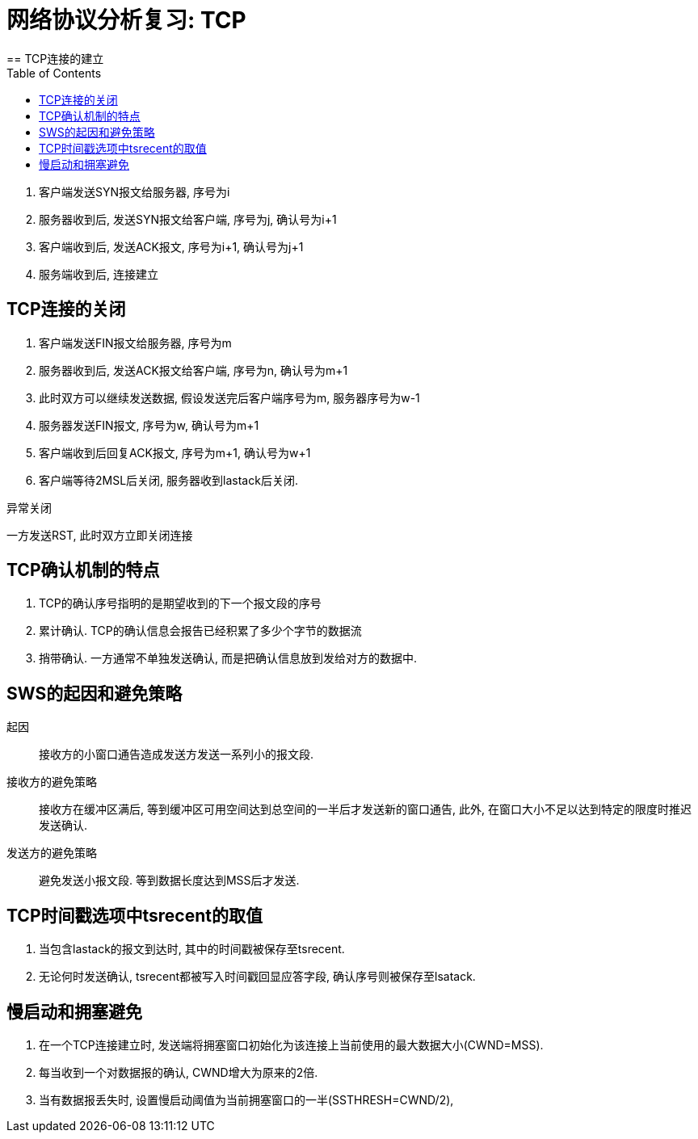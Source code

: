 = 网络协议分析复习: TCP
:toc:
== TCP连接的建立

. 客户端发送SYN报文给服务器, 序号为i
. 服务器收到后, 发送SYN报文给客户端, 序号为j, 确认号为i+1
. 客户端收到后, 发送ACK报文, 序号为i+1, 确认号为j+1
. 服务端收到后, 连接建立

== TCP连接的关闭

. 客户端发送FIN报文给服务器, 序号为m
. 服务器收到后, 发送ACK报文给客户端, 序号为n, 确认号为m+1
. 此时双方可以继续发送数据, 假设发送完后客户端序号为m, 服务器序号为w-1
. 服务器发送FIN报文, 序号为w, 确认号为m+1
. 客户端收到后回复ACK报文, 序号为m+1, 确认号为w+1
. 客户端等待2MSL后关闭, 服务器收到lastack后关闭.

异常关闭

一方发送RST, 此时双方立即关闭连接

== TCP确认机制的特点

. TCP的确认序号指明的是期望收到的下一个报文段的序号
. 累计确认. TCP的确认信息会报告已经积累了多少个字节的数据流
. 捎带确认. 一方通常不单独发送确认, 而是把确认信息放到发给对方的数据中.

== SWS的起因和避免策略

起因::
接收方的小窗口通告造成发送方发送一系列小的报文段.

接收方的避免策略::
接收方在缓冲区满后, 等到缓冲区可用空间达到总空间的一半后才发送新的窗口通告, 此外, 在窗口大小不足以达到特定的限度时推迟发送确认.

发送方的避免策略::
避免发送小报文段. 等到数据长度达到MSS后才发送.

== TCP时间戳选项中tsrecent的取值

. 当包含lastack的报文到达时, 其中的时间戳被保存至tsrecent.
. 无论何时发送确认, tsrecent都被写入时间戳回显应答字段, 确认序号则被保存至lsatack.

== 慢启动和拥塞避免

. 在一个TCP连接建立时, 发送端将拥塞窗口初始化为该连接上当前使用的最大数据大小(CWND=MSS).
. 每当收到一个对数据报的确认, CWND增大为原来的2倍.
. 当有数据报丢失时, 设置慢启动阈值为当前拥塞窗口的一半(SSTHRESH=CWND/2), 
